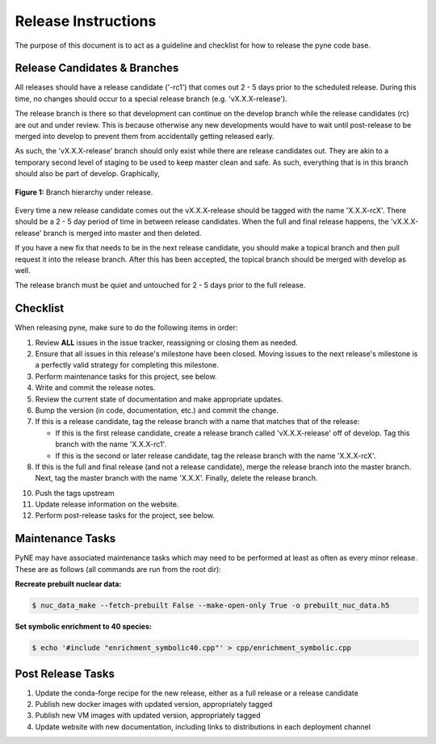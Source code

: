 Release Instructions
********************************************************
The purpose of this document is to act as a guideline and checklist for how 
to release the pyne code base.

Release Candidates & Branches
=============================
All releases should have a release candidate ('-rc1') that comes out 2 - 5 days
prior to the scheduled release.  During this time, no changes should occur to 
a special release branch (e.g. 'vX.X.X-release').  

The release branch is there so that development can continue on the 
develop branch while the release candidates (rc) are out and under review.  
This is because otherwise any new developments would have to wait until 
post-release to be merged into develop to prevent them from accidentally 
getting released early.    

As such, the 'vX.X.X-release' branch should only exist while there are 
release candidates out.  They are akin to a temporary second level of staging 
to be used to keep master clean and safe.  As such, everything that is in this 
branch should also be part of develop.  Graphically, 

.. figure:: release-1.svg
    :align: center

    **Figure 1:** Branch hierarchy under release.

Every time a new release candidate comes out the vX.X.X-release should be 
tagged with the name 'X.X.X-rcX'.  There should be a 2 - 5 day period of time 
in between release candidates.  When the full and final release happens, the 
'vX.X.X-release' branch is merged into master and then deleted.

If you have a new fix that needs to be in the next release candidate, you should 
make a topical branch and then pull request it into the release branch.  After this 
has been accepted, the topical branch should be merged with develop as well.

The release branch must be quiet and untouched for 2 - 5 days prior to the full 
release.

Checklist
=========
When releasing pyne, make sure to do the following items in order:

1. Review **ALL** issues in the issue tracker, reassigning or closing them as needed.
2. Ensure that all issues in this release's milestone have been closed.  Moving issues
   to the next release's milestone is a perfectly valid strategy for completing this
   milestone. 
3. Perform maintenance tasks for this project, see below.
4. Write and commit the release notes.
5. Review the current state of documentation and make appropriate updates.
6. Bump the version (in code, documentation, etc.) and commit the change.
7. If this is a release candidate, tag the release branch with a name that matches 
   that of the release: 

   * If this is the first release candidate, create a release branch called
     'vX.X.X-release' off of develop.  Tag this branch with the name 'X.X.X-rc1'.
   * If this is the second or later release candidate, tag the release branch 
     with the name 'X.X.X-rcX'.

8. If this is the full and final release (and not a release candidate), 
   merge the release branch into the master branch.  Next, tag the master branch 
   with the name 'X.X.X'.  Finally, delete the release branch.
10. Push the tags upstream
11. Update release information on the website.
12. Perform post-release tasks for the project, see below.

Maintenance Tasks
==================
PyNE may have associated maintenance tasks which may need to be performed at 
least as often as every minor release.  These are as follows (all commands are run 
from the root dir):

**Recreate prebuilt nuclear data:**

.. code-block:: bash

    $ nuc_data_make --fetch-prebuilt False --make-open-only True -o prebuilt_nuc_data.h5


**Set symbolic enrichment to 40 species:**

.. code-block:: bash

    $ echo '#include "enrichment_symbolic40.cpp"' > cpp/enrichment_symbolic.cpp

Post Release Tasks
==================

1. Update the conda-forge recipe for the new release, either as a full release
   or a release candidate
2. Publish new docker images with updated version, appropriately tagged
3. Publish new VM images with updated version, appropriately tagged
4. Update website with new documentation, including links to distributions
   in each deployment channel
